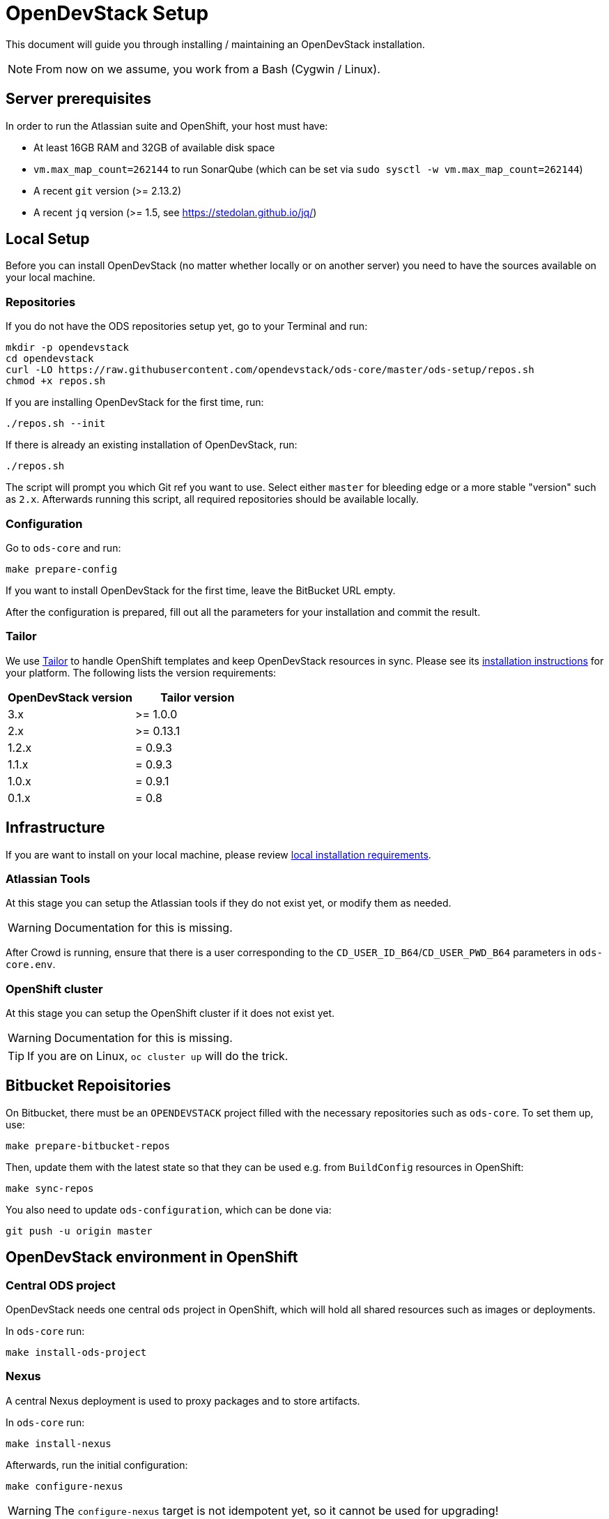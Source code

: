 = OpenDevStack Setup

This document will guide you through installing / maintaining an OpenDevStack installation.

NOTE: From now on we assume, you work from a Bash (Cygwin / Linux).

== Server prerequisites

In order to run the Atlassian suite and OpenShift, your host must have:

- At least 16GB RAM and 32GB of available disk space
- `vm.max_map_count=262144` to run SonarQube (which can be set via `sudo sysctl -w vm.max_map_count=262144`)
- A recent `git` version (>= 2.13.2)
- A recent `jq` version (>= 1.5, see https://stedolan.github.io/jq/)

== Local Setup

Before you can install OpenDevStack (no matter whether locally or on another server) you need to have the sources available on your local machine.

=== Repositories

If you do not have the ODS repositories setup yet, go to your Terminal and run:
[source,sh]
----
mkdir -p opendevstack
cd opendevstack
curl -LO https://raw.githubusercontent.com/opendevstack/ods-core/master/ods-setup/repos.sh
chmod +x repos.sh
----

If you are installing OpenDevStack for the first time, run:
[source,sh]
----
./repos.sh --init
----

If there is already an existing installation of OpenDevStack, run:
[source,sh]
----
./repos.sh
----

The script will prompt you which Git ref you want to use. Select either `master` for bleeding edge or a more stable "version" such as `2.x`. Afterwards running this script, all required repositories should be available locally.

=== Configuration

Go to `ods-core` and run:
[source,sh]
----
make prepare-config
----

If you want to install OpenDevStack for the first time, leave the BitBucket URL empty.

After the configuration is prepared, fill out all the parameters for your installation and commit the result.

=== Tailor

We use https://github.com/opendevstack/tailor[Tailor] to handle OpenShift templates and keep OpenDevStack resources in sync. Please see its https://github.com/opendevstack/tailor#installation[installation instructions] for your platform. The following lists the version requirements:

|===
| OpenDevStack version | Tailor version

| 3.x
| >= 1.0.0

| 2.x
| >= 0.13.1

| 1.2.x
| = 0.9.3

| 1.1.x
| = 0.9.3

| 1.0.x
| = 0.9.1

| 0.1.x
| = 0.8
|===

== Infrastructure

If you are want to install on your local machine, please review xref:administration:local-install-requirements.adoc[local installation requirements].

=== Atlassian Tools
At this stage you can setup the Atlassian tools if they do not exist yet, or modify them as needed.

WARNING: Documentation for this is missing.

After Crowd is running, ensure that there is a user corresponding to the `CD_USER_ID_B64`/`CD_USER_PWD_B64` parameters in `ods-core.env`.

=== OpenShift cluster
At this stage you can setup the OpenShift cluster if it does not exist yet.

WARNING: Documentation for this is missing.

TIP: If you are on Linux, `oc cluster up` will do the trick.

== Bitbucket Repoisitories

On Bitbucket, there must be an `OPENDEVSTACK` project filled with the necessary repositories such as `ods-core`. To set them up, use:

[source,sh]
----
make prepare-bitbucket-repos
----

Then, update them with the latest state so that they can be used e.g. from `BuildConfig` resources in OpenShift:
[source,sh]
----
make sync-repos
----

You also need to update `ods-configuration`, which can be done via:
[source,sh]
----
git push -u origin master
----

== OpenDevStack environment in OpenShift

=== Central ODS project

OpenDevStack needs one central `ods` project in OpenShift, which will hold all shared resources such as images or deployments.

In `ods-core` run:
[source,sh]
----
make install-ods-project
----


=== Nexus

A central Nexus deployment is used to proxy packages and to store artifacts.

In `ods-core` run:
[source,sh]
----
make install-nexus
----

Afterwards, run the initial configuration:
[source,sh]
----
make configure-nexus
----

WARNING: The `configure-nexus` target is not idempotent yet, so it cannot be used for upgrading!

=== SonarQube

A central SonarQube deployment is used to analyze source code.

In `ods-core` run:
[source,sh]
----
make install-sonarqube
----

This will launch an instance of SonarQube.
The script will prompt for a new admin password, set it and create an auth token to be used by the Jenkins pipelines.
Both values can be written into `ods-configuration/ods-core.env`, which you then need to commit and push before continuing.

=== Jenkins

Central Jenkins images (master, agent, webhook proxy) are used by every ODS project.

In `ods-core` run:
[source,sh]
----
make install-jenkins
----

=== Document Generation service
At this stage you can setup or modify the image stream for the Document Generation service.

In `ods-core` run:
[source,sh]
----
make install-doc-gen
----

=== Provisioning Application
At this stage you can setup or modify the provisioning application.

In `ods-core` run:
[source,sh]
----
make install-provisioning-app
----


Congratulations! At this point you should have a complete ODS installation. Try it out by provisioning a new project with the provisioning application.
